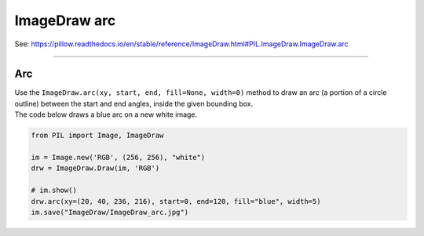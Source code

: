 ==========================
ImageDraw arc
==========================

| See: https://pillow.readthedocs.io/en/stable/reference/ImageDraw.html#PIL.ImageDraw.ImageDraw.arc

----

Arc
----------------------

| Use the ``ImageDraw.arc(xy, start, end, fill=None, width=0)`` method to draw an arc (a portion of a circle outline) between the start and end angles, inside the given bounding box.

.. py:function:: ImageDraw.arc(xy, start, end, fill=None, width=0)
    
    | **xy** - Two points to define the bounding box. Sequence of [(x0, y0), (x1, y1)] or [x0, y0, x1, y1], where x1 >= x0 and y1 >= y0.
    | **start** - Starting angle, in degrees. Angles are measured from 3 o'clock, increasing clockwise.
    | **end** - Ending angle, in degrees.
    | **fill** - Color to use for the arc.
    | **width** - The line width, in pixels.

| The code below draws a blue arc on a new white image.

.. code-block:: python

    from PIL import Image, ImageDraw

    im = Image.new('RGB', (256, 256), "white")
    drw = ImageDraw.Draw(im, 'RGB')

    # im.show()
    drw.arc(xy=(20, 40, 236, 216), start=0, end=120, fill="blue", width=5)
    im.save("ImageDraw/ImageDraw_arc.jpg")


.. image:: images/ImageDraw_arc.jpg
    :scale: 50%
    :align: center



